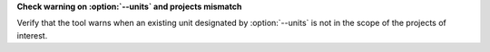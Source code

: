 **Check warning on :option:`--units` and projects mismatch**

Verify that the tool warns when an existing unit designated by
:option:`--units` is not in the scope of the projects of interest.
